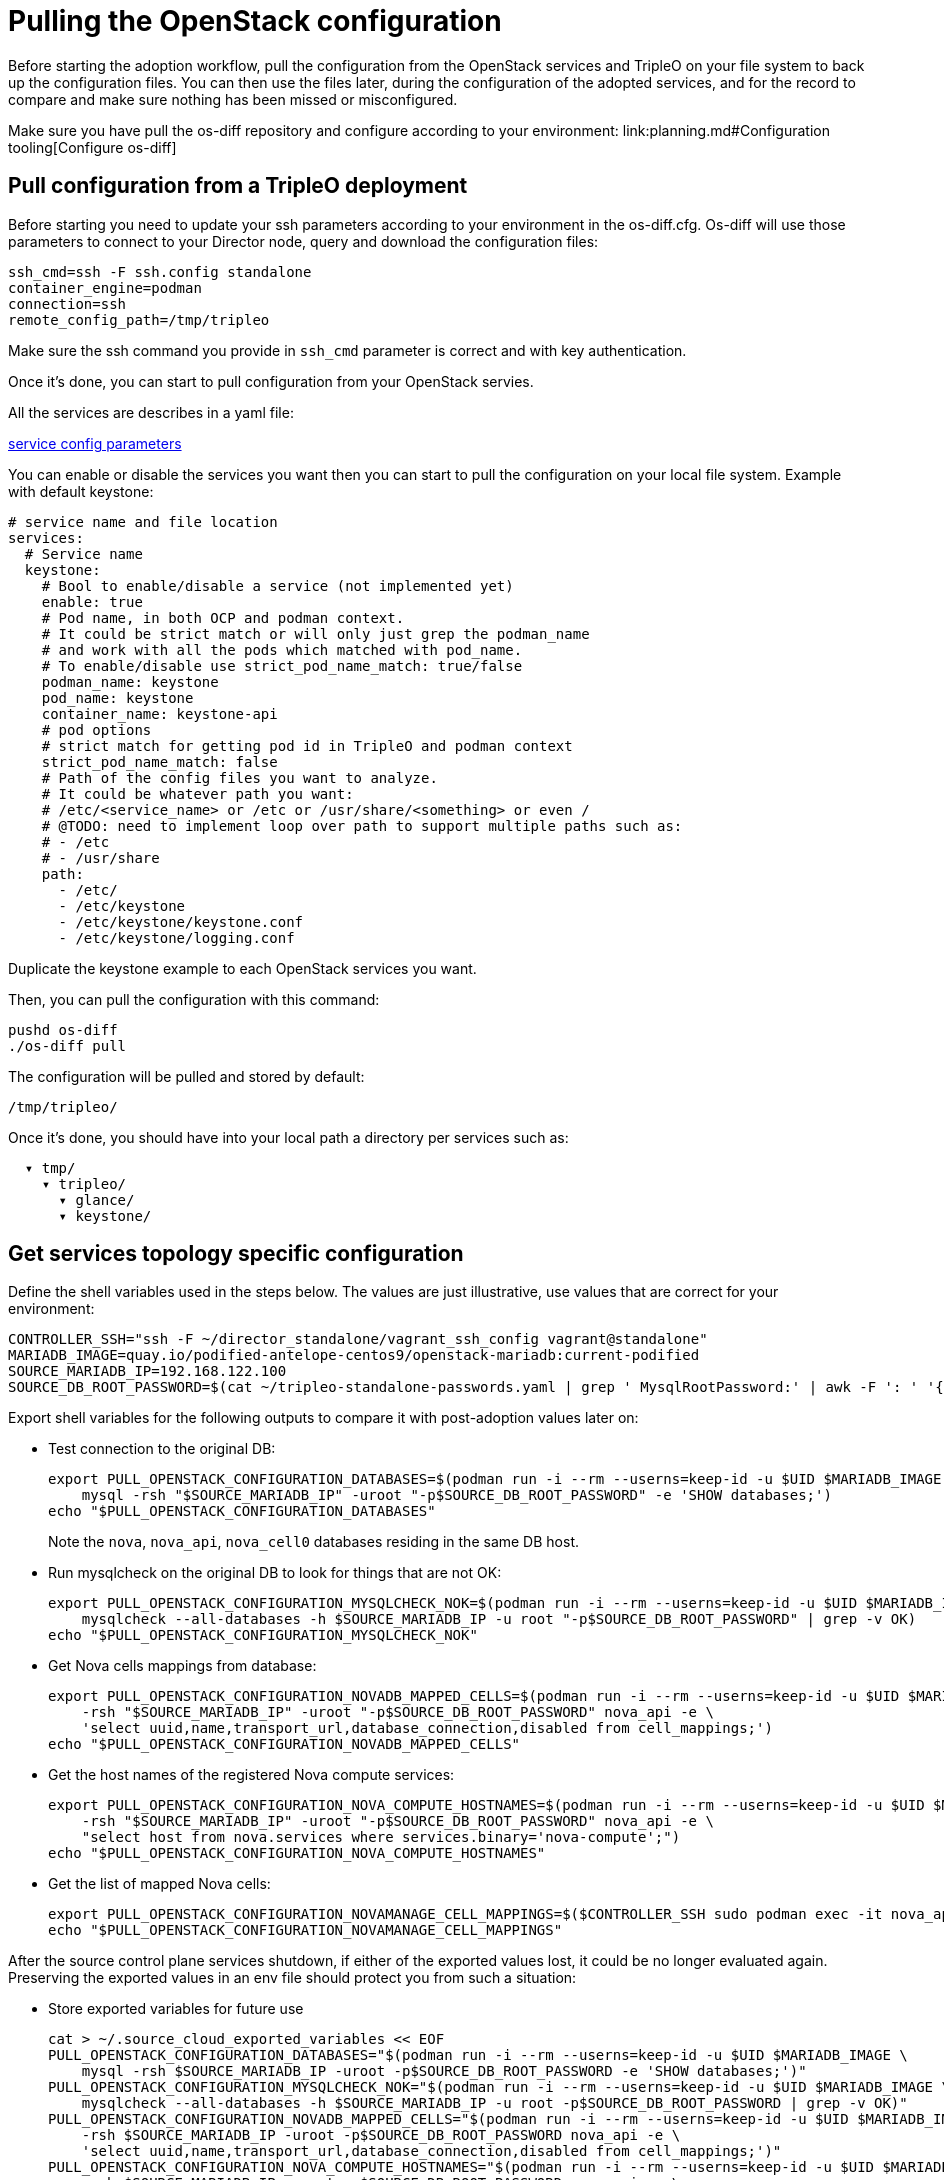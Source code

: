 [id="pulling-the-openstack-configuration_{context}"]

//kgilliga: This module will be converted to a procedure and likely nested under the planning assembly.

= Pulling the OpenStack configuration

Before starting the adoption workflow, pull the configuration from the OpenStack services and TripleO on your file system to back up the configuration files. You can then use the files later, during the configuration of the adopted services, and for the record to compare and make sure nothing has been missed or misconfigured.

Make sure you have pull the os-diff repository and configure according to your environment:
link:planning.md#Configuration tooling[Configure os-diff]

== Pull configuration from a TripleO deployment

Before starting you need to update your ssh parameters according to your environment in the os-diff.cfg.
Os-diff will use those parameters to connect to your Director node, query and download the configuration files:

----
ssh_cmd=ssh -F ssh.config standalone
container_engine=podman
connection=ssh
remote_config_path=/tmp/tripleo
----

Make sure the ssh command you provide in `ssh_cmd` parameter is correct and with key authentication.

Once it's done, you can start to pull configuration from your OpenStack servies.

All the services are describes in a yaml file:

https://github.com/openstack-k8s-operators/os-diff/blob/main/config.yaml[service config parameters]

You can enable or disable the services you want then you can start to pull the configuration on your local file system.
Example with default keystone:

[source,yaml]
----
# service name and file location
services:
  # Service name
  keystone:
    # Bool to enable/disable a service (not implemented yet)
    enable: true
    # Pod name, in both OCP and podman context.
    # It could be strict match or will only just grep the podman_name
    # and work with all the pods which matched with pod_name.
    # To enable/disable use strict_pod_name_match: true/false
    podman_name: keystone
    pod_name: keystone
    container_name: keystone-api
    # pod options
    # strict match for getting pod id in TripleO and podman context
    strict_pod_name_match: false
    # Path of the config files you want to analyze.
    # It could be whatever path you want:
    # /etc/<service_name> or /etc or /usr/share/<something> or even /
    # @TODO: need to implement loop over path to support multiple paths such as:
    # - /etc
    # - /usr/share
    path:
      - /etc/
      - /etc/keystone
      - /etc/keystone/keystone.conf
      - /etc/keystone/logging.conf
----

Duplicate the keystone example to each OpenStack services you want.

Then, you can pull the configuration with this command:

----
pushd os-diff
./os-diff pull
----

The configuration will be pulled and stored by default:

----
/tmp/tripleo/
----

Once it's done, you should have into your local path a directory per services such as:

----
  ▾ tmp/
    ▾ tripleo/
      ▾ glance/
      ▾ keystone/
----

== Get services topology specific configuration

Define the shell variables used in the steps below. The values are
just illustrative, use values that are correct for your environment:

[,bash]
----
CONTROLLER_SSH="ssh -F ~/director_standalone/vagrant_ssh_config vagrant@standalone"
MARIADB_IMAGE=quay.io/podified-antelope-centos9/openstack-mariadb:current-podified
SOURCE_MARIADB_IP=192.168.122.100
SOURCE_DB_ROOT_PASSWORD=$(cat ~/tripleo-standalone-passwords.yaml | grep ' MysqlRootPassword:' | awk -F ': ' '{ print $2; }')
----

Export shell variables for the following outputs to compare it with post-adoption values later on:

* Test connection to the original DB:
+
[,bash]
----
export PULL_OPENSTACK_CONFIGURATION_DATABASES=$(podman run -i --rm --userns=keep-id -u $UID $MARIADB_IMAGE \
    mysql -rsh "$SOURCE_MARIADB_IP" -uroot "-p$SOURCE_DB_ROOT_PASSWORD" -e 'SHOW databases;')
echo "$PULL_OPENSTACK_CONFIGURATION_DATABASES"
----
+
Note the `nova`, `nova_api`, `nova_cell0` databases residing in the same DB host.

* Run mysqlcheck on the original DB to look for things that are not OK:
+
[,bash]
----
export PULL_OPENSTACK_CONFIGURATION_MYSQLCHECK_NOK=$(podman run -i --rm --userns=keep-id -u $UID $MARIADB_IMAGE \
    mysqlcheck --all-databases -h $SOURCE_MARIADB_IP -u root "-p$SOURCE_DB_ROOT_PASSWORD" | grep -v OK)
echo "$PULL_OPENSTACK_CONFIGURATION_MYSQLCHECK_NOK"
----

* Get Nova cells mappings from database:
+
[,bash]
----
export PULL_OPENSTACK_CONFIGURATION_NOVADB_MAPPED_CELLS=$(podman run -i --rm --userns=keep-id -u $UID $MARIADB_IMAGE mysql \
    -rsh "$SOURCE_MARIADB_IP" -uroot "-p$SOURCE_DB_ROOT_PASSWORD" nova_api -e \
    'select uuid,name,transport_url,database_connection,disabled from cell_mappings;')
echo "$PULL_OPENSTACK_CONFIGURATION_NOVADB_MAPPED_CELLS"
----

* Get the host names of the registered Nova compute services:
+
[,bash]
----
export PULL_OPENSTACK_CONFIGURATION_NOVA_COMPUTE_HOSTNAMES=$(podman run -i --rm --userns=keep-id -u $UID $MARIADB_IMAGE mysql \
    -rsh "$SOURCE_MARIADB_IP" -uroot "-p$SOURCE_DB_ROOT_PASSWORD" nova_api -e \
    "select host from nova.services where services.binary='nova-compute';")
echo "$PULL_OPENSTACK_CONFIGURATION_NOVA_COMPUTE_HOSTNAMES"
----

* Get the list of mapped Nova cells:
+
[,bash]
----
export PULL_OPENSTACK_CONFIGURATION_NOVAMANAGE_CELL_MAPPINGS=$($CONTROLLER_SSH sudo podman exec -it nova_api nova-manage cell_v2 list_cells)
echo "$PULL_OPENSTACK_CONFIGURATION_NOVAMANAGE_CELL_MAPPINGS"
----

After the source control plane services shutdown, if either of the exported
values lost, it could be no longer evaluated again. Preserving the exported
values in an env file should protect you from such a situation:

* Store exported variables for future use
+
[,bash]
----
cat > ~/.source_cloud_exported_variables << EOF
PULL_OPENSTACK_CONFIGURATION_DATABASES="$(podman run -i --rm --userns=keep-id -u $UID $MARIADB_IMAGE \
    mysql -rsh $SOURCE_MARIADB_IP -uroot -p$SOURCE_DB_ROOT_PASSWORD -e 'SHOW databases;')"
PULL_OPENSTACK_CONFIGURATION_MYSQLCHECK_NOK="$(podman run -i --rm --userns=keep-id -u $UID $MARIADB_IMAGE \
    mysqlcheck --all-databases -h $SOURCE_MARIADB_IP -u root -p$SOURCE_DB_ROOT_PASSWORD | grep -v OK)"
PULL_OPENSTACK_CONFIGURATION_NOVADB_MAPPED_CELLS="$(podman run -i --rm --userns=keep-id -u $UID $MARIADB_IMAGE mysql \
    -rsh $SOURCE_MARIADB_IP -uroot -p$SOURCE_DB_ROOT_PASSWORD nova_api -e \
    'select uuid,name,transport_url,database_connection,disabled from cell_mappings;')"
PULL_OPENSTACK_CONFIGURATION_NOVA_COMPUTE_HOSTNAMES="$(podman run -i --rm --userns=keep-id -u $UID $MARIADB_IMAGE mysql \
    -rsh $SOURCE_MARIADB_IP -uroot -p$SOURCE_DB_ROOT_PASSWORD nova_api -e \
    "select host from nova.services where services.binary='nova-compute';")"
PULL_OPENSTACK_CONFIGURATION_NOVAMANAGE_CELL_MAPPINGS="$($CONTROLLER_SSH sudo podman exec -it nova_api nova-manage cell_v2 list_cells)"
EOF
chmod 0600 ~/.source_cloud_exported_variables
----

